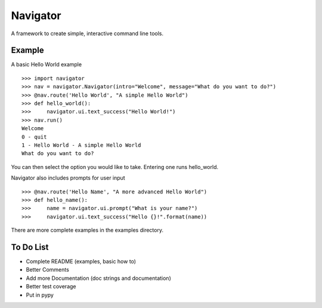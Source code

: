 Navigator
=========
A framework to create simple, interactive command line tools.

Example
-------
A basic Hello World example ::

    >>> import navigator
    >>> nav = navigator.Navigator(intro="Welcome", message="What do you want to do?")
    >>> @nav.route('Hello World', "A simple Hello World")
    >>> def hello_world():
    >>>     navigator.ui.text_success("Hello World!")
    >>> nav.run()
    Welcome
    0 - quit
    1 - Hello World - A simple Hello World
    What do you want to do?

You can then select the option you would like to take. Entering one runs hello_world.

Navigator also includes prompts for user input ::

    >>> @nav.route('Hello Name', "A more advanced Hello World")
    >>> def hello_name():
    >>>     name = navigator.ui.prompt("What is your name?")
    >>>     navigator.ui.text_success("Hello {}!".format(name))


There are more complete examples in the examples directory.

To Do List
----------
- Complete README (examples, basic how to)
- Better Comments
- Add more Documentation (doc strings and documentation)
- Better test coverage
- Put in pypy
